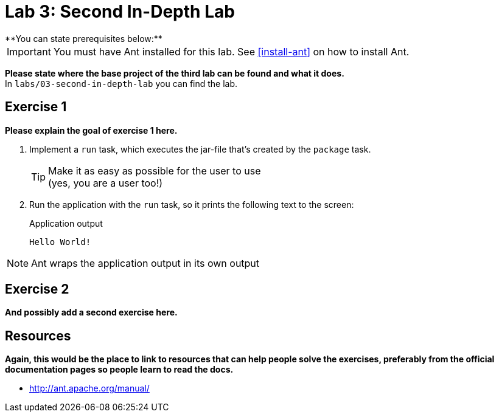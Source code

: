 = Lab 3: Second In-Depth Lab
**You can state prerequisites below:**

IMPORTANT: You must have Ant installed for this lab.
See <<install-ant>> on how to install Ant.

**Please state where the base project of the third lab can be found and what it does.** +
In `labs/03-second-in-depth-lab` you can find the lab.


== Exercise 1

**Please explain the goal of exercise 1 here.**

1. Implement a `run` task,
which executes the jar-file that's created by the `package` task.
+
TIP: Make it as easy as possible for the user to use +
     (yes, you are a user too!)

2. Run the application with the `run` task,
so it prints the following text to the screen:
+
.Application output
----
Hello World!
----

NOTE: Ant wraps the application output in its own output

== Exercise 2

**And possibly add a second exercise here.**

== Resources

**Again, this would be the place to link to resources that can help people solve the exercises, preferably from the official documentation pages so people learn to read the docs.**

* http://ant.apache.org/manual/
